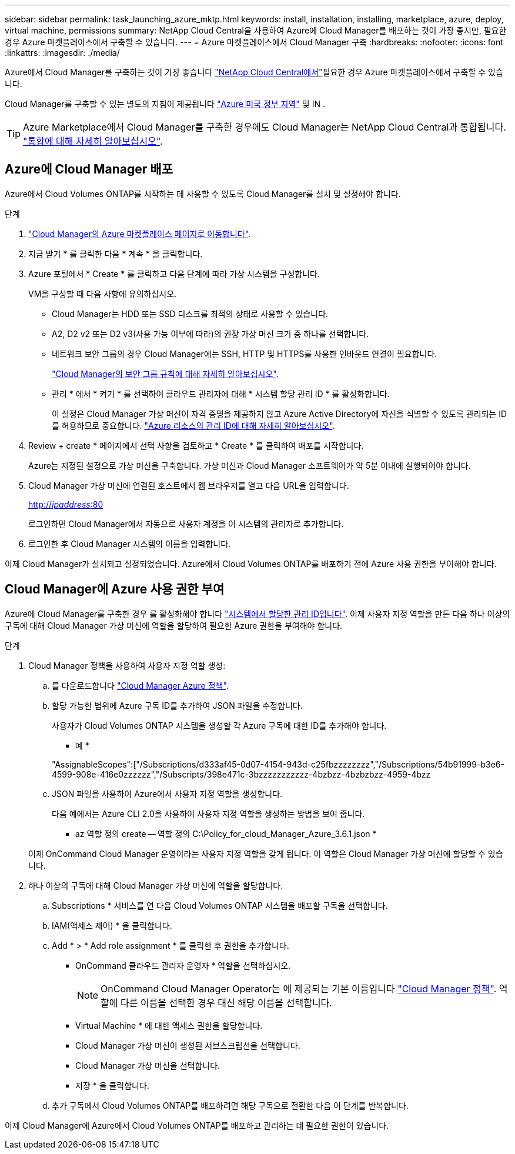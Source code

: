---
sidebar: sidebar 
permalink: task_launching_azure_mktp.html 
keywords: install, installation, installing, marketplace, azure, deploy, virtual machine, permissions 
summary: NetApp Cloud Central을 사용하여 Azure에 Cloud Manager를 배포하는 것이 가장 좋지만, 필요한 경우 Azure 마켓플레이스에서 구축할 수 있습니다. 
---
= Azure 마켓플레이스에서 Cloud Manager 구축
:hardbreaks:
:nofooter: 
:icons: font
:linkattrs: 
:imagesdir: ./media/


[role="lead"]
Azure에서 Cloud Manager를 구축하는 것이 가장 좋습니다 https://cloud.netapp.com["NetApp Cloud Central에서"^]필요한 경우 Azure 마켓플레이스에서 구축할 수 있습니다.

Cloud Manager를 구축할 수 있는 별도의 지침이 제공됩니다 link:task_installing_azure_gov.html["Azure 미국 정부 지역"] 및 IN .


TIP: Azure Marketplace에서 Cloud Manager를 구축한 경우에도 Cloud Manager는 NetApp Cloud Central과 통합됩니다. link:concept_cloud_central.html["통합에 대해 자세히 알아보십시오"].



== Azure에 Cloud Manager 배포

Azure에서 Cloud Volumes ONTAP를 시작하는 데 사용할 수 있도록 Cloud Manager를 설치 및 설정해야 합니다.

.단계
. https://azure.microsoft.com/en-us/marketplace/partners/netapp/netapp-oncommand-cloud-manager/["Cloud Manager의 Azure 마켓플레이스 페이지로 이동합니다"^].
. 지금 받기 * 를 클릭한 다음 * 계속 * 을 클릭합니다.
. Azure 포털에서 * Create * 를 클릭하고 다음 단계에 따라 가상 시스템을 구성합니다.
+
VM을 구성할 때 다음 사항에 유의하십시오.

+
** Cloud Manager는 HDD 또는 SSD 디스크를 최적의 상태로 사용할 수 있습니다.
** A2, D2 v2 또는 D2 v3(사용 가능 여부에 따라)의 권장 가상 머신 크기 중 하나를 선택합니다.
** 네트워크 보안 그룹의 경우 Cloud Manager에는 SSH, HTTP 및 HTTPS를 사용한 인바운드 연결이 필요합니다.
+
link:reference_security_groups_azure.html["Cloud Manager의 보안 그룹 규칙에 대해 자세히 알아보십시오"].

** 관리 * 에서 * 켜기 * 를 선택하여 클라우드 관리자에 대해 * 시스템 할당 관리 ID * 를 활성화합니다.
+
이 설정은 Cloud Manager 가상 머신이 자격 증명을 제공하지 않고 Azure Active Directory에 자신을 식별할 수 있도록 관리되는 ID를 허용하므로 중요합니다. https://docs.microsoft.com/en-us/azure/active-directory/managed-identities-azure-resources/overview["Azure 리소스의 관리 ID에 대해 자세히 알아보십시오"^].



. Review + create * 페이지에서 선택 사항을 검토하고 * Create * 를 클릭하여 배포를 시작합니다.
+
Azure는 지정된 설정으로 가상 머신을 구축합니다. 가상 머신과 Cloud Manager 소프트웨어가 약 5분 이내에 실행되어야 합니다.

. Cloud Manager 가상 머신에 연결된 호스트에서 웹 브라우저를 열고 다음 URL을 입력합니다.
+
http://_ipaddress_:80[]

+
로그인하면 Cloud Manager에서 자동으로 사용자 계정을 이 시스템의 관리자로 추가합니다.

. 로그인한 후 Cloud Manager 시스템의 이름을 입력합니다.


이제 Cloud Manager가 설치되고 설정되었습니다. Azure에서 Cloud Volumes ONTAP를 배포하기 전에 Azure 사용 권한을 부여해야 합니다.



== Cloud Manager에 Azure 사용 권한 부여

Azure에 Cloud Manager를 구축한 경우 를 활성화해야 합니다 https://docs.microsoft.com/en-us/azure/active-directory/managed-identities-azure-resources/overview["시스템에서 할당한 관리 ID입니다"^]. 이제 사용자 지정 역할을 만든 다음 하나 이상의 구독에 대해 Cloud Manager 가상 머신에 역할을 할당하여 필요한 Azure 권한을 부여해야 합니다.

.단계
. Cloud Manager 정책을 사용하여 사용자 지정 역할 생성:
+
.. 를 다운로드합니다 https://mysupport.netapp.com/cloudontap/iampolicies["Cloud Manager Azure 정책"^].
.. 할당 가능한 범위에 Azure 구독 ID를 추가하여 JSON 파일을 수정합니다.
+
사용자가 Cloud Volumes ONTAP 시스템을 생성할 각 Azure 구독에 대한 ID를 추가해야 합니다.

+
* 예 *

+
"AssignableScopes":["/Subscriptions/d333af45-0d07-4154-943d-c25fbzzzzzzzz","/Subscriptions/54b91999-b3e6-4599-908e-416e0zzzzzz","/Subscripts/398e471c-3bzzzzzzzzzzz-4bzbzz-4bzbzbzz-4959-4bzz

.. JSON 파일을 사용하여 Azure에서 사용자 지정 역할을 생성합니다.
+
다음 예에서는 Azure CLI 2.0을 사용하여 사용자 지정 역할을 생성하는 방법을 보여 줍니다.

+
* az 역할 정의 create -- 역할 정의 C:\Policy_for_cloud_Manager_Azure_3.6.1.json *

+
이제 OnCommand Cloud Manager 운영이라는 사용자 지정 역할을 갖게 됩니다. 이 역할은 Cloud Manager 가상 머신에 할당할 수 있습니다.



. 하나 이상의 구독에 대해 Cloud Manager 가상 머신에 역할을 할당합니다.
+
.. Subscriptions * 서비스를 연 다음 Cloud Volumes ONTAP 시스템을 배포할 구독을 선택합니다.
.. IAM(액세스 제어) * 을 클릭합니다.
.. Add * > * Add role assignment * 를 클릭한 후 권한을 추가합니다.
+
*** OnCommand 클라우드 관리자 운영자 * 역할을 선택하십시오.
+

NOTE: OnCommand Cloud Manager Operator는 에 제공되는 기본 이름입니다 https://mysupport.netapp.com/info/web/ECMP11022837.html["Cloud Manager 정책"]. 역할에 다른 이름을 선택한 경우 대신 해당 이름을 선택합니다.

*** Virtual Machine * 에 대한 액세스 권한을 할당합니다.
*** Cloud Manager 가상 머신이 생성된 서브스크립션을 선택합니다.
*** Cloud Manager 가상 머신을 선택합니다.
*** 저장 * 을 클릭합니다.


.. 추가 구독에서 Cloud Volumes ONTAP를 배포하려면 해당 구독으로 전환한 다음 이 단계를 반복합니다.




이제 Cloud Manager에 Azure에서 Cloud Volumes ONTAP를 배포하고 관리하는 데 필요한 권한이 있습니다.
